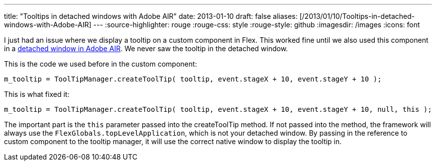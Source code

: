---
title: "Tooltips in detached windows with Adobe AIR"
date: 2013-01-10
draft: false
aliases: [/2013/01/10/Tooltips-in-detached-windows-with-Adobe-AIR]
---
:source-highlighter: rouge
:rouge-css: style
:rouge-style: github
:imagesdir: /images
:icons: font

I just had an issue where we display a tooltip on a custom component in Flex. This worked fine until we also used this component in a http://livedocs.adobe.com/flex/3/html/help.html?content=WorkingWithWindows_1.html[detached window in Adobe AIR]. We never saw the tooltip in the detached window.

This is the code we used before in the custom component:

[source]
----
m_tooltip = ToolTipManager.createToolTip( tooltip, event.stageX + 10, event.stageY + 10 );
----

This is what fixed it:

[source]
----
m_tooltip = ToolTipManager.createToolTip( tooltip, event.stageX + 10, event.stageY + 10, null, this );
----

The important part is the `this` parameter passed into the createToolTip method. If not passed into the method, the framework will always use the `FlexGlobals.topLevelApplication`, which is not your detached window. By passing in the reference to custom component to the tooltip manager, it will use the correct native window to display the tooltip in.
